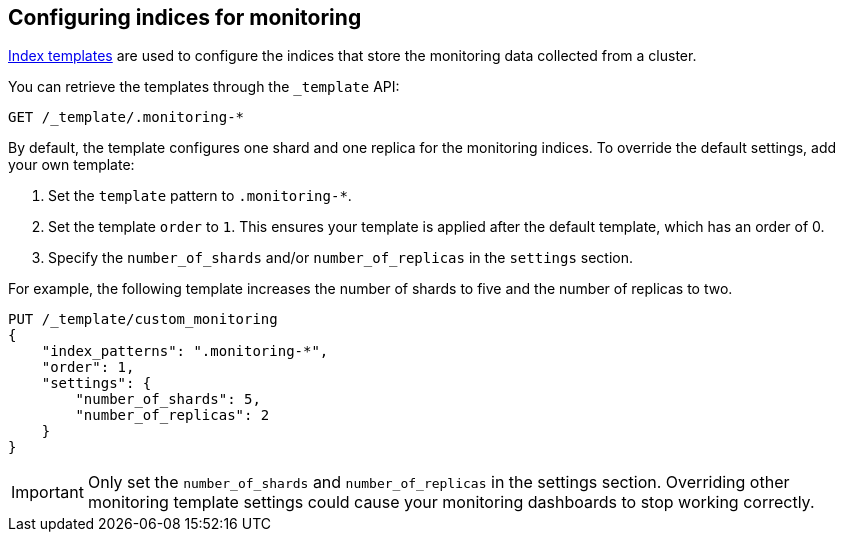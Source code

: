 [role="xpack"]
[testenv="basic"]
[[config-monitoring-indices]]
== Configuring indices for monitoring

<<indices-templates,Index templates>> are used to configure the indices
that store the monitoring data collected from a cluster.

You can retrieve the templates through the `_template` API:

[source,console]
----------------------------------
GET /_template/.monitoring-*
----------------------------------

By default, the template configures one shard and one replica for the
monitoring indices. To override the default settings, add your own template:

. Set the `template` pattern to `.monitoring-*`.
. Set the template `order` to `1`. This ensures your template is
applied after the default template, which has an order of 0.
. Specify the `number_of_shards` and/or `number_of_replicas` in the `settings`
section.

For example, the following template increases the number of shards to five
and the number of replicas to two.

[source,console]
----------------------------------
PUT /_template/custom_monitoring
{
    "index_patterns": ".monitoring-*",
    "order": 1,
    "settings": {
        "number_of_shards": 5,
        "number_of_replicas": 2
    }
}
----------------------------------

//////////////////////////

[source,console]
--------------------------------------------------
DELETE /_template/custom_monitoring
--------------------------------------------------
// TEST[continued]

//////////////////////////

IMPORTANT: Only set the `number_of_shards` and `number_of_replicas` in the
settings section. Overriding other monitoring template settings could cause
your monitoring dashboards to stop working correctly.

